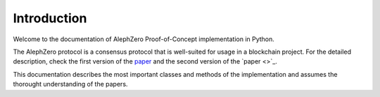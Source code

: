 Introduction
=========================

Welcome to the documentation of AlephZero Proof-of-Concept implementation in Python.

The AlephZero protocol is a consensus protocol that is well-suited for usage in a blockchain project.
For the detailed description, check the first version of the `paper <https://arxiv.org/abs/1810.05256>`_ and the second version of the `paper <>`_.

This documentation describes the most important classes and methods of the implementation and assumes the thorought understanding of the papers.
